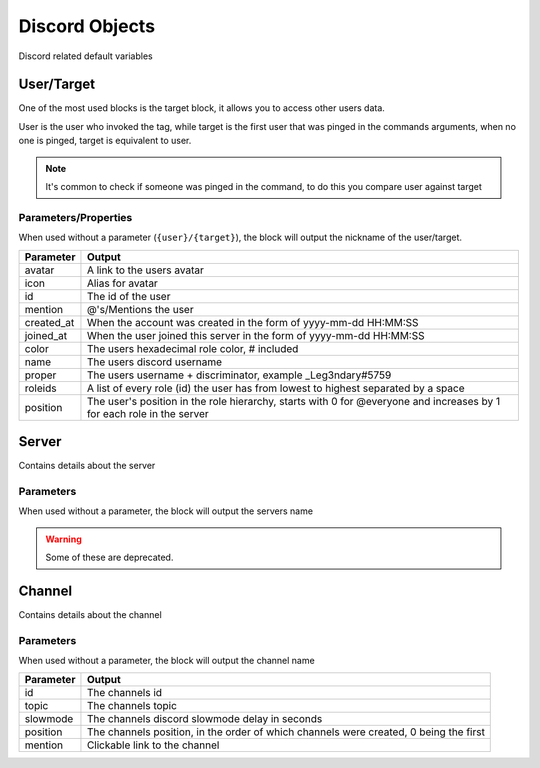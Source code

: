 Discord Objects
===============

Discord related default variables

User/Target
-----------

.. ansi-block::
    
    [1;31m{[1;32muser[1;31m}[1;37m
    [1;31m{[1;32mtarget[1;31m}[1;37m

    [1;31m{[1;32muser[1;34m([1;35mname[1;34m)[1;31m}[1;37m
    [1;31m{[1;32mtarget[1;34m([1;35mavatar[1;34m)[1;31m}[1;37m

One of the most used blocks is the target block, it allows you to access other users data.

User is the user who invoked the tag, while target is the first user that was pinged in the commands arguments, when no one is pinged, target is equivalent to user.


.. note::

    It's common to check if someone was pinged in the command, to do this you compare user against target

    .. ansi-block::

        [1;31m{[1;33mif[1;34m([1;31m{[1;32muser[1;34m([1;35mid[1;34m)[1;31m}[1;35m==[1;31m{[1;32mtarget[1;34m([1;35mid[1;34m)[1;31m}[1;34m)[1;34m:[1;37mYou need to ping someone[1;35m|[1;37mYou pinged [1;31m{[1;32mtarget[1;31m}[1;31m}[1;37m

Parameters/Properties
~~~~~~~~~~~~~~~~~~~~~

When used without a parameter (``{user}/{target}``), the block will output the nickname of the user/target.

+------------+-----------------------------------------------------------------------------------------------------------------------+
| Parameter  | Output                                                                                                                |
+============+=======================================================================================================================+
| avatar     | A link to the users avatar                                                                                            |
+------------+-----------------------------------------------------------------------------------------------------------------------+
| icon       | Alias for avatar                                                                                                      |
+------------+-----------------------------------------------------------------------------------------------------------------------+
| id         | The id of the user                                                                                                    |
+------------+-----------------------------------------------------------------------------------------------------------------------+
| mention    | @'s/Mentions the user                                                                                                 |
+------------+-----------------------------------------------------------------------------------------------------------------------+
| created_at | When the account was created in the form of yyyy-mm-dd HH:MM:SS                                                       |
+------------+-----------------------------------------------------------------------------------------------------------------------+
| joined_at  | When the user joined this server in the form of yyyy-mm-dd HH:MM:SS                                                   |
+------------+-----------------------------------------------------------------------------------------------------------------------+
| color      | The users hexadecimal role color, # included                                                                          |
+------------+-----------------------------------------------------------------------------------------------------------------------+
| name       | The users discord username                                                                                            |
+------------+-----------------------------------------------------------------------------------------------------------------------+
| proper     | The users username + discriminator, example _Leg3ndary#5759                                                           |
+------------+-----------------------------------------------------------------------------------------------------------------------+
| roleids    | A list of every role (id) the user has from lowest to highest separated by a space                                    |
+------------+-----------------------------------------------------------------------------------------------------------------------+
| position   | The user's position in the role hierarchy, starts with 0 for @everyone and increases by 1 for each role in the server |
+------------+-----------------------------------------------------------------------------------------------------------------------+

Server
------

.. ansi-block::

    [1;31m{[1;32mserver[1;31m}[1;37m

    [1;31m{[1;32mserver[1;34m([1;35mroles[1;34m)[1;31m}[1;37m

Contains details about the server

Parameters
~~~~~~~~~~

When used without a parameter, the block will output the servers name

.. warning::

    Some of these are deprecated.

+---------------------------+------------------------------------------------------------------------------+
| Parameter                 | Output                                                                       |
+===========================+==============================================================================+
| icon                      | A link to the servers avatar                                                 |
+---------------------------+------------------------------------------------------------------------------+
| id                        | The servers id                                                               |
+---------------------------+------------------------------------------------------------------------------+
| owner                     | The username + discriminator of the owner                                    |
+---------------------------+------------------------------------------------------------------------------+
| random                    | The username + discriminator of a random user                                |
+---------------------------+------------------------------------------------------------------------------+
| randomonline DEPRECATED  | The username + discriminator of a random  online user                        |
+---------------------------+------------------------------------------------------------------------------+
| randomoffline DEPRECATED | The username + discriminator of a random offline user                        |
+---------------------------+------------------------------------------------------------------------------+
| members                   | The number of members in the server                                          |
+---------------------------+------------------------------------------------------------------------------+
| bots DEPRECATED          | The number of bots in the server                                             |
+---------------------------+------------------------------------------------------------------------------+
| humans BROKEN             | The number of humans in the server, returns members right now as it's broken |
+---------------------------+------------------------------------------------------------------------------+
| roles                     | The number of roles in the server                                            |
+---------------------------+------------------------------------------------------------------------------+
| channels                  | The number of channels in the server                                         |
+---------------------------+------------------------------------------------------------------------------+
| created_at                | When the server was created in the format yyyy-mm-dd HH:MM:SS                |
+---------------------------+------------------------------------------------------------------------------+

Channel
-------

.. ansi-block::

    [1;31m{[1;32mchannel[1;31m}[1;37m

    [1;31m{[1;32mchannel[1;34m([1;35mtopic[1;34m)[1;31m}[1;37m

Contains details about the channel

Parameters
~~~~~~~~~~

When used without a parameter, the block will output the channel name

+-----------+---------------------------------------------------------------------------------------+
| Parameter | Output                                                                                |
+===========+=======================================================================================+
| id        | The channels id                                                                       |
+-----------+---------------------------------------------------------------------------------------+
| topic     | The channels topic                                                                    |
+-----------+---------------------------------------------------------------------------------------+
| slowmode  | The channels discord slowmode delay in seconds                                        |
+-----------+---------------------------------------------------------------------------------------+
| position  | The channels position, in the order of which channels were created, 0 being the first |
+-----------+---------------------------------------------------------------------------------------+
| mention   | Clickable link to the channel                                                         |
+-----------+---------------------------------------------------------------------------------------+

.. raw:: html

    <meta property="og:title" content="Tagscript Unofficial Docs" />
    <meta property="og:type" content="Site Content" />
    <meta property="og:url" content="https://tagscript-docs.readthedocs.io/en/latest/index.html" />
    <meta property="og:site_name" content="By _Leg3ndary#5759">
    <meta property="og:image" content="https://i.imgur.com/AcQAnss.png" />
    <meta property="og:description" content="The unofficial but better docs for Carl-bots Tagscript, not affiliated with Botlabs or Carl-bot" />
    <meta name="theme-color" content="#9C20BC">
